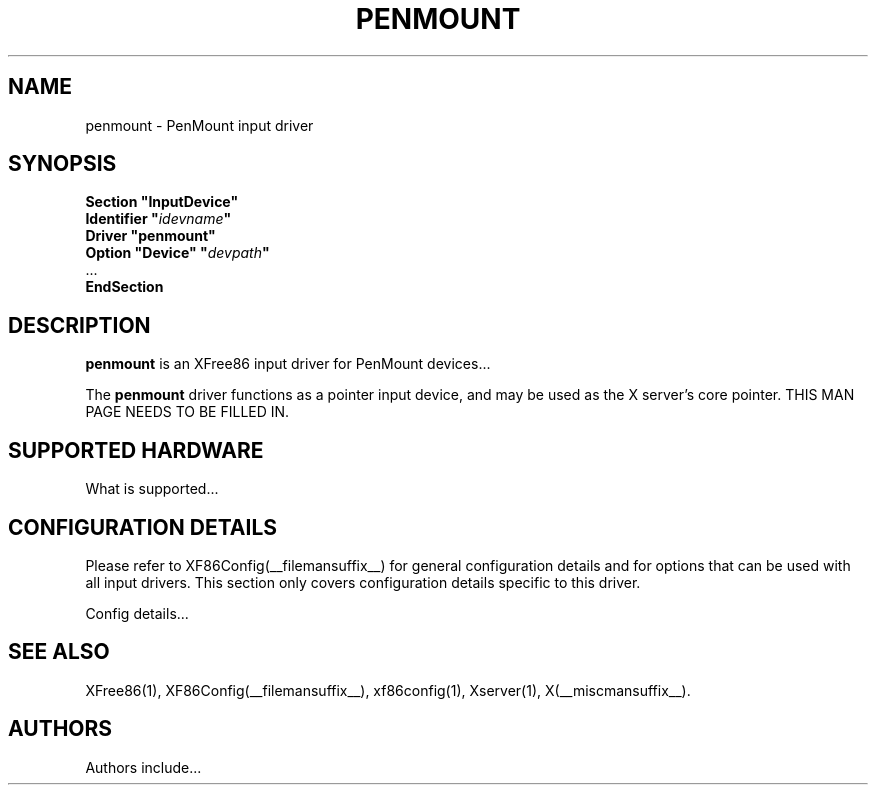 .\" $XFree86: xc/programs/Xserver/hw/xfree86/input/penmount/penmount.man,v 1.3 2001/08/17 13:27:57 dawes Exp $
.\" shorthand for double quote that works everywhere.
.ds q \N'34'
.TH PENMOUNT __drivermansuffix__ __vendorversion__
.SH NAME
penmount \- PenMount input driver
.SH SYNOPSIS
.B "Section \*qInputDevice\*q"
.br
.BI "  Identifier \*q" idevname \*q
.br
.B  "  Driver \*qpenmount\*q"
.br
.BI "  Option \*qDevice\*q   \*q" devpath \*q
.br
\ \ ...
.br
.B EndSection
.SH DESCRIPTION
.B penmount 
is an XFree86 input driver for PenMount devices...
.PP
The
.B penmount
driver functions as a pointer input device, and may be used as the
X server's core pointer.
THIS MAN PAGE NEEDS TO BE FILLED IN.
.SH SUPPORTED HARDWARE
What is supported...
.SH CONFIGURATION DETAILS
Please refer to XF86Config(__filemansuffix__) for general configuration
details and for options that can be used with all input drivers.  This
section only covers configuration details specific to this driver.
.PP
Config details...
.SH "SEE ALSO"
XFree86(1), XF86Config(__filemansuffix__), xf86config(1), Xserver(1), X(__miscmansuffix__).
.SH AUTHORS
Authors include...

